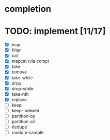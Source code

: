 * completion
* TODO: implement [11/17]
- [X] map
- [X] filter
- [X] cat
- [X] mapcat (via comp)
- [X] take
- [X] remove
- [X] take-while
- [X] drop
- [X] drop-while
- [X] take-nth
- [X] replace
- [ ] keep
- [ ] keep-indexed
- [ ] partition-by
- [ ] partition-all
- [ ] dedupe
- [ ] random-sample
